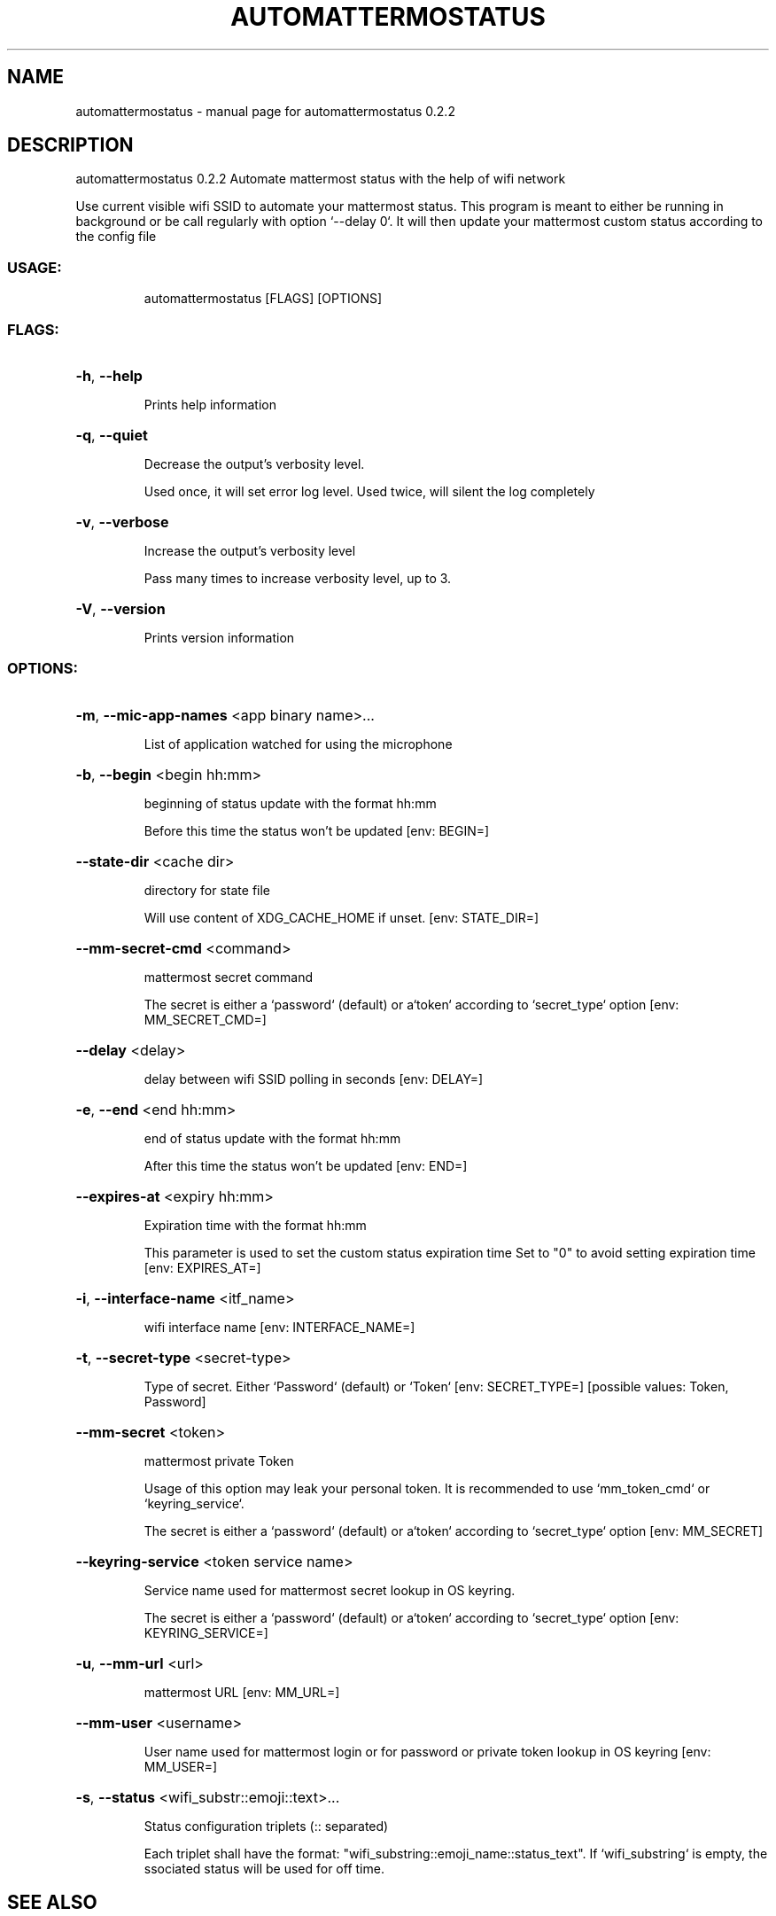 .\" DO NOT MODIFY THIS FILE!  It was generated by help2man 1.49.3.
.TH AUTOMATTERMOSTATUS "1" "April 2023" "automattermostatus 0.2.2" "User Commands"
.SH NAME
automattermostatus \- manual page for automattermostatus 0.2.2
.SH DESCRIPTION
automattermostatus 0.2.2
Automate mattermost status with the help of wifi network
.PP
Use current visible wifi SSID to automate your mattermost status. This program is meant to
either be running in background or be call regularly with option `\-\-delay 0`. It will then
update your mattermost custom status according to the config file
.SS "USAGE:"
.IP
automattermostatus [FLAGS] [OPTIONS]
.SS "FLAGS:"
.HP
\fB\-h\fR, \fB\-\-help\fR
.IP
Prints help information
.HP
\fB\-q\fR, \fB\-\-quiet\fR
.IP
Decrease the output's verbosity level.
.IP
Used once, it will set error log level. Used twice, will silent the log completely
.HP
\fB\-v\fR, \fB\-\-verbose\fR
.IP
Increase the output's verbosity level
.IP
Pass many times to increase verbosity level, up to 3.
.HP
\fB\-V\fR, \fB\-\-version\fR
.IP
Prints version information
.SS "OPTIONS:"
.HP
\fB\-m\fR, \fB\-\-mic\-app\-names\fR <app binary name>...
.IP
List of application watched for using the microphone
.HP
\fB\-b\fR, \fB\-\-begin\fR <begin hh:mm>
.IP
beginning of status update with the format hh:mm
.IP
Before this time the status won't be updated [env: BEGIN=]
.HP
\fB\-\-state\-dir\fR <cache dir>
.IP
directory for state file
.IP
Will use content of XDG_CACHE_HOME if unset. [env: STATE_DIR=]
.HP
\fB\-\-mm\-secret\-cmd\fR <command>
.IP
mattermost secret command
.IP
The secret is either a `password` (default) or a`token` according to `secret_type`
option [env: MM_SECRET_CMD=]
.HP
\fB\-\-delay\fR <delay>
.IP
delay between wifi SSID polling in seconds [env: DELAY=]
.HP
\fB\-e\fR, \fB\-\-end\fR <end hh:mm>
.IP
end of status update with the format hh:mm
.IP
After this time the status won't be updated [env: END=]
.HP
\fB\-\-expires\-at\fR <expiry hh:mm>
.IP
Expiration time with the format hh:mm
.IP
This parameter is used to set the custom status expiration time Set to "0" to avoid
setting expiration time [env: EXPIRES_AT=]
.HP
\fB\-i\fR, \fB\-\-interface\-name\fR <itf_name>
.IP
wifi interface name [env: INTERFACE_NAME=]
.HP
\fB\-t\fR, \fB\-\-secret\-type\fR <secret\-type>
.IP
Type of secret. Either `Password` (default) or `Token` [env: SECRET_TYPE=]
[possible values: Token, Password]
.HP
\fB\-\-mm\-secret\fR <token>
.IP
mattermost private Token
.IP
Usage of this option may leak your personal token. It is recommended to use
`mm_token_cmd` or `keyring_service`.
.IP
The secret is either a `password` (default) or a`token` according to `secret_type`
option [env: MM_SECRET]
.HP
\fB\-\-keyring\-service\fR <token service name>
.IP
Service name used for mattermost secret lookup in OS keyring.
.IP
The secret is either a `password` (default) or a`token` according to `secret_type`
option [env: KEYRING_SERVICE=]
.HP
\fB\-u\fR, \fB\-\-mm\-url\fR <url>
.IP
mattermost URL [env: MM_URL=]
.HP
\fB\-\-mm\-user\fR <username>
.IP
User name used for mattermost login or for password or private token lookup in OS
keyring [env: MM_USER=]
.HP
\fB\-s\fR, \fB\-\-status\fR <wifi_substr::emoji::text>...
.IP
Status configuration triplets (:: separated)
.IP
Each triplet shall have the format: "wifi_substring::emoji_name::status_text". If
`wifi_substring` is empty, the ssociated status will be used for off time.
.SH "SEE ALSO"
The full documentation for
.B automattermostatus
is available as a 
.B README
on https://gitlab.com/matclab/automattermostatus.
